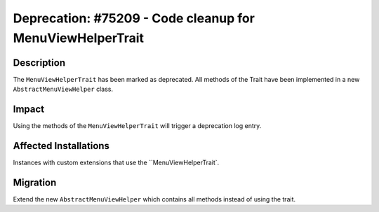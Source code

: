 ==========================================================
Deprecation: #75209 - Code cleanup for MenuViewHelperTrait
==========================================================

Description
===========

The ``MenuViewHelperTrait`` has been marked as deprecated.
All methods of the Trait have been implemented in a new ``AbstractMenuViewHelper`` class.


Impact
======

Using the methods of the ``MenuViewHelperTrait`` will trigger a deprecation log entry.


Affected Installations
======================

Instances with custom extensions that use the ``MenuViewHelperTrait`.


Migration
=========

Extend the new ``AbstractMenuViewHelper`` which contains all methods instead of using the trait.
